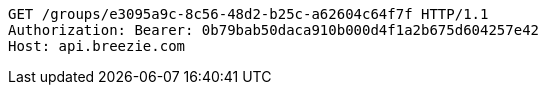 [source,http,options="nowrap"]
----
GET /groups/e3095a9c-8c56-48d2-b25c-a62604c64f7f HTTP/1.1
Authorization: Bearer: 0b79bab50daca910b000d4f1a2b675d604257e42
Host: api.breezie.com

----